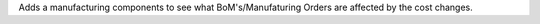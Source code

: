 Adds a manufacturing components to see what BoM's/Manufaturing Orders are affected by the cost changes.
